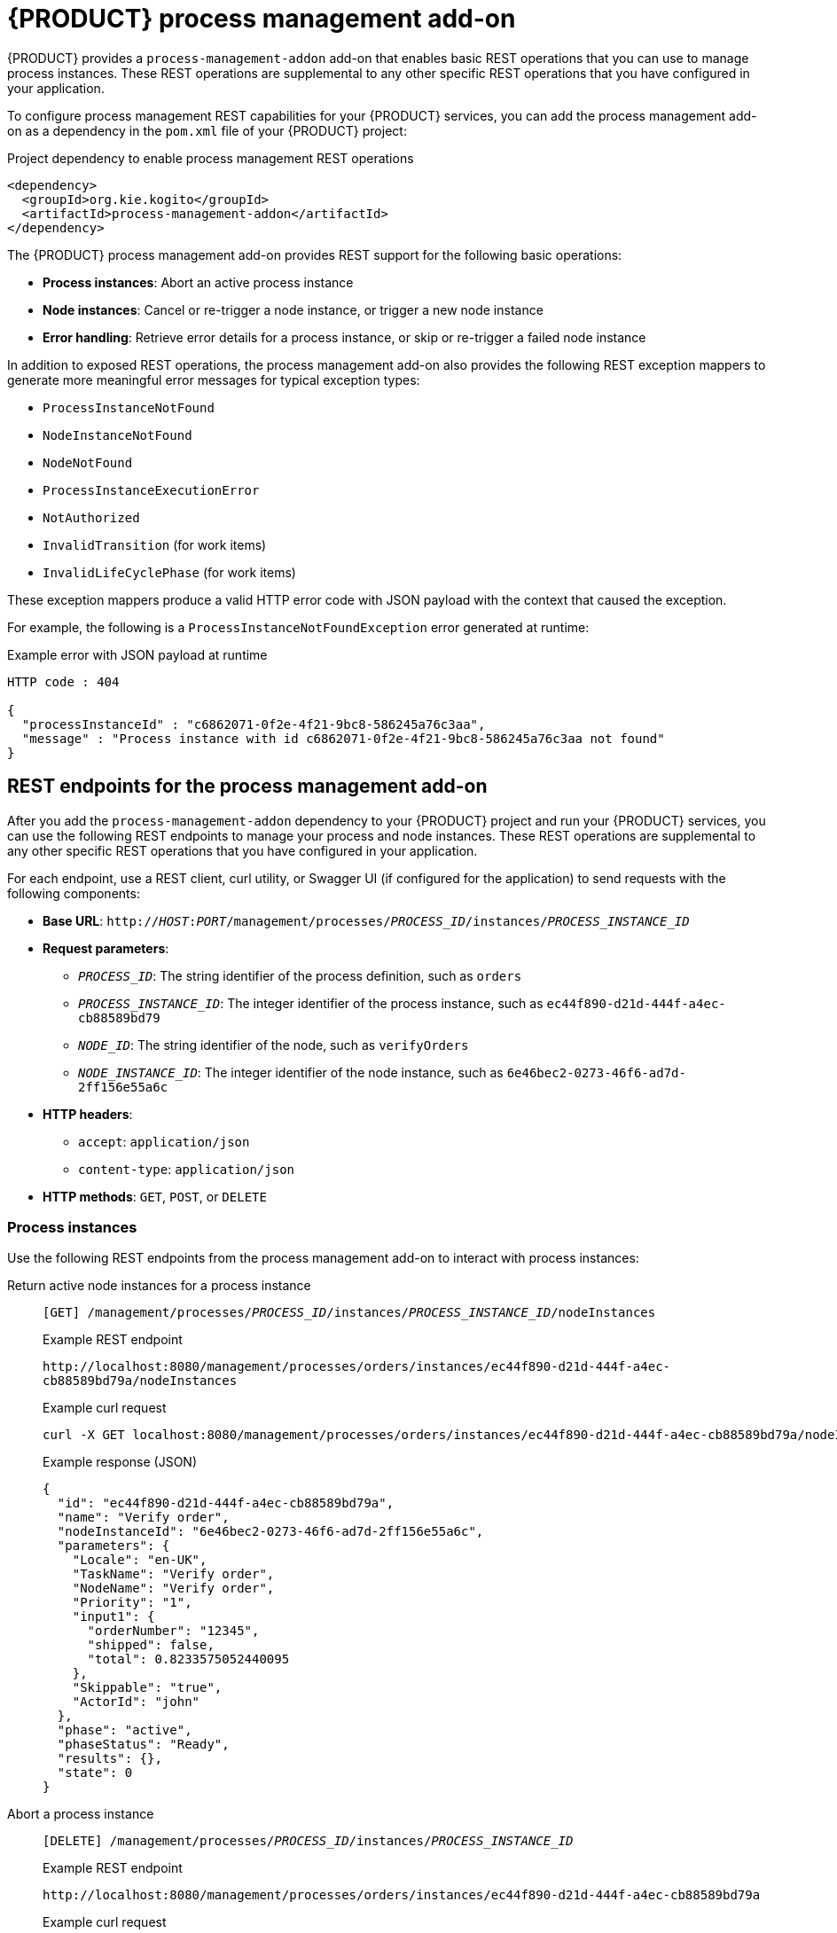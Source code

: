 [id='con-bpmn-process-management-addon_{context}']
= {PRODUCT} process management add-on

{PRODUCT} provides a `process-management-addon` add-on that enables basic REST operations that you can use to manage process instances. These REST operations are supplemental to any other specific REST operations that you have configured in your application.

To configure process management REST capabilities for your {PRODUCT} services, you can add the process management add-on as a dependency in the `pom.xml` file of your {PRODUCT} project:

.Project dependency to enable process management REST operations
[source,xml]
----
<dependency>
  <groupId>org.kie.kogito</groupId>
  <artifactId>process-management-addon</artifactId>
</dependency>
----

The {PRODUCT} process management add-on provides REST support for the following basic operations:

* *Process instances*: Abort an active process instance
* *Node instances*:  Cancel or re-trigger a node instance, or trigger a new node instance
* *Error handling*: Retrieve error details for a process instance, or skip or re-trigger a failed node instance

In addition to exposed REST operations, the process management add-on also provides the following REST exception mappers to generate more meaningful error messages for typical exception types:

* `ProcessInstanceNotFound`
* `NodeInstanceNotFound`
* `NodeNotFound`
* `ProcessInstanceExecutionError`
* `NotAuthorized`
* `InvalidTransition` (for work items)
* `InvalidLifeCyclePhase` (for work items)

These exception mappers produce a valid HTTP error code with JSON payload with the context that caused the exception.

For example, the following is a `ProcessInstanceNotFoundException` error generated at runtime:

.Example error with JSON payload at runtime
[source,json]
----
HTTP code : 404

{
  "processInstanceId" : "c6862071-0f2e-4f21-9bc8-586245a76c3aa",
  "message" : "Process instance with id c6862071-0f2e-4f21-9bc8-586245a76c3aa not found"
}
----

== REST endpoints for the process management add-on

After you add the `process-management-addon` dependency to your {PRODUCT} project and run your {PRODUCT} services, you can use the following REST endpoints to manage your process and node instances. These REST operations are supplemental to any other specific REST operations that you have configured in your application.

For each endpoint, use a REST client, curl utility, or Swagger UI (if configured for the application) to send requests with the following components:

* *Base URL*: `http://__HOST__:__PORT__/management/processes/__PROCESS_ID__/instances/__PROCESS_INSTANCE_ID__`
* *Request parameters*:
** `__PROCESS_ID__`: The string identifier of the process definition, such as `orders`
** `__PROCESS_INSTANCE_ID__`: The integer identifier of the process instance, such as `ec44f890-d21d-444f-a4ec-cb88589bd79`
** `__NODE_ID__`: The string identifier of the node, such as `verifyOrders`
** `__NODE_INSTANCE_ID__`: The integer identifier of the node instance, such as `6e46bec2-0273-46f6-ad7d-2ff156e55a6c`
* *HTTP headers*:
** `accept`: `application/json`
** `content-type`: `application/json`
* *HTTP methods*: `GET`, `POST`, or `DELETE`

=== Process instances

Use the following REST endpoints from the process management add-on to interact with process instances:

Return active node instances for a process instance::
+
--
`[GET] /management/processes/__PROCESS_ID__/instances/__PROCESS_INSTANCE_ID__/nodeInstances`

.Example REST endpoint
`\http://localhost:8080/management/processes/orders/instances/ec44f890-d21d-444f-a4ec-cb88589bd79a/nodeInstances`

.Example curl request
[source]
----
curl -X GET localhost:8080/management/processes/orders/instances/ec44f890-d21d-444f-a4ec-cb88589bd79a/nodeInstances -H 'content-type: application/json' -H 'accept: application/json'
----

.Example response (JSON)
[source,json]
----
{
  "id": "ec44f890-d21d-444f-a4ec-cb88589bd79a",
  "name": "Verify order",
  "nodeInstanceId": "6e46bec2-0273-46f6-ad7d-2ff156e55a6c",
  "parameters": {
    "Locale": "en-UK",
    "TaskName": "Verify order",
    "NodeName": "Verify order",
    "Priority": "1",
    "input1": {
      "orderNumber": "12345",
      "shipped": false,
      "total": 0.8233575052440095
    },
    "Skippable": "true",
    "ActorId": "john"
  },
  "phase": "active",
  "phaseStatus": "Ready",
  "results": {},
  "state": 0
}
----
--

Abort a process instance::
+
--
`[DELETE] /management/processes/__PROCESS_ID__/instances/__PROCESS_INSTANCE_ID__`

.Example REST endpoint
`\http://localhost:8080/management/processes/orders/instances/ec44f890-d21d-444f-a4ec-cb88589bd79a`

.Example curl request
[source]
----
curl -X DELETE localhost:8080/management/processes/orders/instances/ec44f890-d21d-444f-a4ec-cb88589bd79a -H 'content-type: application/json' -H 'accept: application/json'
----
--

=== Nodes

Use the following REST endpoint from the process management add-on to interact with process nodes:

Return nodes from a process::
+
--
`[GET] /management/processes/__PROCESS_ID__/nodes`

.Example REST endpoint
`\http://localhost:8080/management/processes/orders/nodes`

.Example curl request
[source]
----
curl -X GET localhost:8080/management/processes/orders/nodes -H 'content-type: application/json' -H 'accept: application/json'
----

.Example response (JSON)
[source,json]
----
[
  {
    "name": "End",
    "id": 1,
    "type": "EndNode",
    "uniqueId": "1"
  },
  {
    "name": "End",
    "id": 2,
    "type": "EndNode",
    "uniqueId": "2"
  },
  {
    "name": "Hello2",
    "id": 3,
    "type": "HumanTaskNode",
    "uniqueId": "3"
  },
  {
    "name": "Split",
    "id": 4,
    "type": "Split",
    "uniqueId": "4"
  },
  {
    "name": "End",
    "id": 5,
    "type": "EndNode",
    "uniqueId": "5"
  },
  {
    "name": "End",
    "id": 6,
    "type": "EndNode",
    "uniqueId": "6"
  },
  {
    "name": "Hello1",
    "id": 7,
    "type": "HumanTaskNode",
    "uniqueId": "7"
  },
  {
    "name": "Start",
    "id": 8,
    "type": "StartNode",
    "uniqueId": "8"
  },
  {
    "name": "BoundaryEvent",
    "id": 9,
    "type": "BoundaryEventNode",
    "uniqueId": "9"
  },
  {
    "name": "BoundaryEvent",
    "id": 10,
    "type": "BoundaryEventNode",
    "uniqueId": "10"
  }
]
----
--

=== Node instances

Use the following REST endpoints from the process management add-on to interact with node instances:

Cancel a node instance within a process instance::
+
--
`[DELETE] /management/processes/__PROCESS_ID__/instances/__PROCESS_INSTANCE_ID__/nodeInstances/__NODE_INSTANCE_ID__`

.Example REST endpoint
`\http://localhost:8080/management/processes/orders/instances/ec44f890-d21d-444f-a4ec-cb88589bd79a/nodeInstances/6e46bec2-0273-46f6-ad7d-2ff156e55a6c`

.Example curl request
[source]
----
curl -X DELETE localhost:8080/management/processes/orders/instances/ec44f890-d21d-444f-a4ec-cb88589bd79a/nodeInstances/6e46bec2-0273-46f6-ad7d-2ff156e55a6c -H 'content-type: application/json' -H 'accept: application/json'
----
--

Re-trigger a node instance within a process instance::
+
--
`[POST] /management/processes/__PROCESS_ID__/instances/__PROCESS_INSTANCE_ID__/nodeInstances/__NODE_INSTANCE_ID__`

.Example REST endpoint
`\http://localhost:8080/management/processes/orders/instances/ec44f890-d21d-444f-a4ec-cb88589bd79a/nodeInstances/6e46bec2-0273-46f6-ad7d-2ff156e55a6c`

.Example curl request
[source]
----
curl -X POST localhost:8080/management/processes/orders/instances/ec44f890-d21d-444f-a4ec-cb88589bd79a/nodeInstances/6e46bec2-0273-46f6-ad7d-2ff156e55a6c -H 'content-type: application/json' -H 'accept: application/json'
----
--

Trigger a new instance of a node within a process instance::
+
--
`[POST] /management/processes/__PROCESS_ID__/instances/__PROCESS_INSTANCE_ID__/nodes/__NODE_ID__`

.Example REST endpoint
`\http://localhost:8080/management/processes/orders/instances/ec44f890-d21d-444f-a4ec-cb88589bd79a/nodes/verifyOrder`

.Example curl request
[source]
----
curl -X POST localhost:8080/management/processes/orders/instances/ec44f890-d21d-444f-a4ec-cb88589bd79a/nodes/verifyOrder -H 'content-type: application/json' -H 'accept: application/json'
----
--

=== Error handling

Use the following REST endpoints from the process management add-on to troubleshoot errors with process and node instances:

NOTE: These endpoints function only when a process instance is in an `ERROR` state.

Return error details for a process instance::
+
--
`[GET] /management/processes/__PROCESS_ID__/instances/__PROCESS_INSTANCE_ID__/error`

.Example REST endpoint
`\http://localhost:8080/management/processes/orders/instances/ec44f890-d21d-444f-a4ec-cb88589bd79a/error`

.Example curl request
[source]
----
curl -X GET localhost:8080/management/processes/orders/instances/ec44f890-d21d-444f-a4ec-cb88589bd79a/error -H 'content-type: application/json' -H 'accept: application/json'
----

.Example response (JSON)
[source,json]
----
{
  "processInstanceId" : "ec44f890-d21d-444f-a4ec-cb88589bd79a",
  "message" : "Process instance with id c6862071-0f2e-4f21-9bc8-586245a76c3aa contains no input assignment"
}
----
--

Re-trigger any failed nodes within a process instance::
+
--
`[POST] /management/processes/__PROCESS_ID__/instances/__PROCESS_INSTANCE_ID__/retrigger`

.Example REST endpoint
`\http://localhost:8080/management/processes/orders/instances/ec44f890-d21d-444f-a4ec-cb88589bd79a/retrigger`

.Example curl request
[source]
----
curl -X POST localhost:8080/management/processes/orders/instances/ec44f890-d21d-444f-a4ec-cb88589bd79a/retrigger -H 'content-type: application/json' -H 'accept: application/json'
----
--

Skip any failed nodes within a process instance::
+
--
`[POST] /management/processes/__PROCESS_ID__/instances/__PROCESS_INSTANCE_ID__/skip`

.Example REST endpoint
`\http://localhost:8080/management/processes/orders/instances/ec44f890-d21d-444f-a4ec-cb88589bd79a/skip`

.Example curl request
[source]
----
curl -X POST localhost:8080/management/processes/orders/instances/ec44f890-d21d-444f-a4ec-cb88589bd79a/skip -H 'content-type: application/json' -H 'accept: application/json'
----
--
